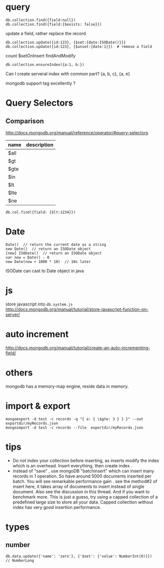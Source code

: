* query
: db.collection.find({field:null})
: db.collection.find({field:{$exists: false}})
update a field, rather replace the record
: db.collection.update({id:123}, {$set:{date:ISODate()}}}
: db.collection.update({id:123}, {$unset:{date:1}})  # remove a field
count
$setOnInsert
findAndModify

: db.collection.ensureIndex({a:1, b:})
Can I create serveral index with common part?
{a, b, c}, {a, e}


mongodb support tag excellently ?

* Query Selectors
** Comparison
   http://docs.mongodb.org/manual/reference/operator/#query-selectors
   | name | description |
   |------+-------------|
   | $all |             |
   | $gt  |             |
   | $gte |             |
   | $in  |             |
   | $lt  |             |
   | $lte |             |
   | $ne  |             |
   
   : db.col.find({field: {$lt:1234}})

* Date
  : Date()  // return the current date as a string
  : new Date()  // return an ISODate object
  : [new] ISODate()  // return an ISODate object
  : var now = Date() - 0
  : new Date(now + 1000 * 10)  // 10s later

  ISODate can cast to Date object in java
  
* js
  store javascript into =db.system.js=
  http://docs.mongodb.org/manual/tutorial/store-javascript-function-on-server/
* auto increment
  http://docs.mongodb.org/manual/tutorial/create-an-auto-incrementing-field/

* others
  mongodb has a memory-map engine, reside data in memory.
* import & export
  : mongoexport -d test -c records -q "{ a: { \$gte: 3 } } }" --out exportdir/myRecords.json
  : mongoimport -d test -c records --file  exportdir/myRecords.json
* tips
  - Do not index your collection before inserting, as inserts modify the index which is an overhead. Insert everything, then create index .
  - instead of "save" , use mongoDB "batchinsert" which can insert many records in 1 operation. So have around 5000 documents inserted per batch. You will see remarkable performance gain .
    see the method#2 of insert here, it takes array of documents to insert instead of single document. Also see the discussion in this thread. And if you want to benchmark more. This is just a guess, try using a capped collection of a predefined large size to store all your data. Capped collection without index has very good insertion performance.

* types
** number
   : db.data.update({'name': 'zero'}, {'$set': {'value': NumberInt(0)}})
   : // NumberLong
